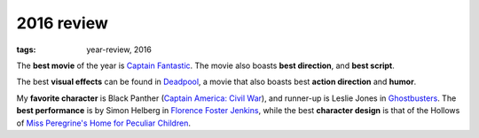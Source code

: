 2016 review
===========

:tags: year-review, 2016


The **best movie** of the year is `Captain Fantastic`_.
The movie also boasts **best direction**, and **best script**.

The best **visual effects** can be found in Deadpool_,
a movie that also boasts best **action direction** and **humor**.

My **favorite character** is Black Panther (`Captain America: Civil War`_),
and runner-up is Leslie Jones in Ghostbusters_.
The **best performance** is by Simon Helberg in `Florence Foster Jenkins`_,
while the best **character design** is that of the Hollows of
`Miss Peregrine's Home for Peculiar Children`_.


.. _`Captain America: Civil War`: http://movies.tshepang.net/captain-america-civil-war
.. _`Florence Foster Jenkins`: http://movies.tshepang.net/florence-foster-jenkins
.. _Deadpool: http://movies.tshepang.net/deadpool
.. _Ghostbusters: http://movies.tshepang.net/ghostbusters
.. _Miss Peregrine's Home for Peculiar Children: http://movies.tshepang.net/miss-peregrines-home-for-peculiar-children
.. _Captain Fantastic: http://movies.tshepang.net/captain-fantastic
